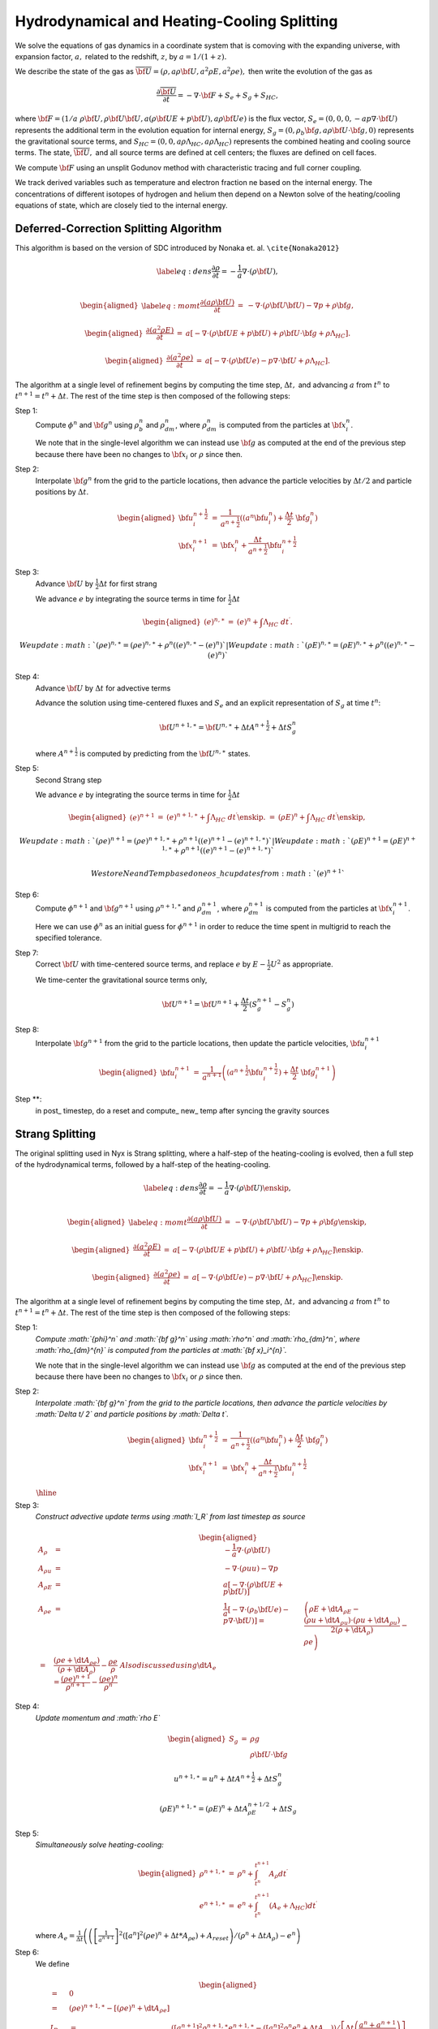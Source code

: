 ============================================
Hydrodynamical and Heating-Cooling Splitting
============================================

We solve the equations of gas dynamics in a coordinate system that is comoving
with the expanding universe, with expansion factor, :math:`a,` related to the redshift, :math:`z`, by :math:`a = 1 / (1 + z).`

We describe the state of the gas
as :math:`\overline{{\bf U}} = (\rho, a \rho {\bf U}, a^2 \rho E, a^2 \rho e),`
then write the evolution of the gas as

.. math:: \frac{\partial\overline{{\bf U}}}{\partial t} = -\nabla\cdot{\bf F}+ S_e + S_g + S_{HC},

where :math:`{\bf F}= (1/a \; \rho {\bf U}, \rho {\bf U}{\bf U}, a (\rho {\bf U}E + p {\bf U}), a \rho {\bf U}e)`
is the flux vector,
:math:`S_e = (0, 0, 0, -a p \nabla \cdot {\bf U})` represents the additional term in the evolution
equation for internal energy, :math:`S_g = (0, \rho_b {\bf g}, a \rho {\bf U}\cdot {\bf g}, 0)`
represents the gravitational source terms,
and :math:`S_{HC} = (0, 0, a \rho \Lambda_{HC}, a \rho \Lambda_{HC})`
represents the combined heating and cooling source terms. The state, :math:`\overline{{\bf U}},` and
all source terms are defined at cell centers; the fluxes are defined on cell faces.

We compute :math:`{\bf F}`
using an unsplit Godunov method with characteristic tracing and full
corner coupling.

We track derived variables such as temperature and electron fraction ne based on the internal energy. The concentrations
of different isotopes of hydrogen and helium then depend on a Newton solve of the heating/cooling equations of state, which
are closely tied to the internal energy.

Deferred-Correction Splitting Algorithm
---------------------------------------

This algorithm is based on the version of SDC introduced by Nonaka et. al. ``\cite{Nonaka2012}``

.. math::

   \label{eq:dens}
   \frac{\partial \rho}{\partial t} = - \frac{1}{a} \nabla \cdot (\rho {\bf U}) , \\

.. math::

   \begin{aligned}
   \label{eq:momt}
   \frac{\partial (a \rho {\bf U})}{\partial t} &=& 
   -             \nabla \cdot (\rho {\bf U}{\bf U}) 
   -             \nabla p 
   +             \rho {\bf g}, \end{aligned}

.. math::

   \begin{aligned}
   \frac{\partial (a^2 \rho E)}{\partial t} &=&  a \left[
    -\nabla \cdot (\rho {\bf U}E + p {\bf U})
   +  \rho {\bf U}\cdot {\bf g}
   +  \rho \Lambda_{HC}  \right]  . \end{aligned}

.. math::

   \begin{aligned}
   \frac{\partial (a^2 \rho e)}{\partial t} &=& a \left[ 
   - \nabla \cdot (\rho {\bf U}e)
   -  p \nabla \cdot {\bf U}
   +  \rho \Lambda_{HC}  \right]  . \end{aligned}

The algorithm at a single level of refinement begins by computing the time step, :math:`\Delta t,`
and advancing :math:`a` from :math:`t^n` to :math:`t^{n+1} = t^n + \Delta t`. The rest of the time step is
then composed of the following steps:

Step 1:
   Compute :math:`{\phi}^n` and :math:`{\bf g}^n` using :math:`\rho_b^n` and :math:`\rho_{dm}^n`,
   where :math:`\rho_{dm}^{n}` is computed from the particles at :math:`{\bf x}_i^{n}`.

   We note that in the single-level algorithm we can instead use :math:`{\bf g}` as computed at the
   end of the previous step because there have been no changes to :math:`{\bf x}_i`
   or :math:`\rho` since then.

Step 2:
   Interpolate :math:`{\bf g}^n` from the grid to the particle locations, then
   advance the particle velocities by :math:`\Delta t/ 2` and particle positions by :math:`\Delta t`.

.. math::

      \begin{aligned}
           {\bf u}_i^{{n+\frac{1}{2}}} &=& \frac{1}{a^{{n+\frac{1}{2}}}} ((a^n {\bf u}^n_i) + \frac{\Delta t}{2} \; {\bf g}^n_i) \\
           {\bf x}_i^{n+1}  &=& {\bf x}^n_i + \frac{\Delta t}{a^{{n+\frac{1}{2}}}} {\bf u}_i^{{n+\frac{1}{2}}}\end{aligned}

Step 3:
   Advance :math:`{\bf U}` by :math:`\frac{1}{2}\Delta t` for first strang

   We advance :math:`e` by integrating the source terms in time for :math:`\frac{1}{2}\Delta t`

.. math::

      \begin{aligned}
           ( e)^{n,\ast} &=& ( e)^n +  \int \Lambda_{HC} \; dt^\prime  .\end{aligned}

     We update :math:`(\rho e)^{n,\ast}=(\rho e)^{n,\ast}+\rho^{n}\left((e)^{n,\ast}-(e)^{n}\right)`
   | We update :math:`(\rho E)^{n,\ast}=(\rho E)^{n,\ast}+\rho^{n}\left((e)^{n,\ast}-(e)^{n}\right)`

Step 4:
   Advance :math:`{\bf U}` by :math:`\Delta t` for advective terms

   Advance the solution using time-centered fluxes and :math:`S_e`
   and an explicit representation of :math:`S_g` at time :math:`t^n`:

   .. math:: {\bf U}^{n+1,\ast} = {\bf U}^{n,\ast} + \Delta tA^{n+\frac{1}{2}}+ \Delta tS_g^n

   where :math:`A^{n+\frac{1}{2}}` is computed by predicting from the :math:`{\bf U}^{n,\ast}` states.

Step 5: 
   Second Strang step

   We advance :math:`e` by integrating the source terms in time for :math:`\frac{1}{2}\Delta t`

.. math::

      \begin{aligned}
      ( e)^{n+1} &=& ( e)^{n+1,\ast } +  \int \Lambda_{HC} \; dt^\prime \enskip .%, \\
      %(\rho E)^{n,\ast} &=& (\rho E)^n +  \int \Lambda_{HC} \; dt^\prime \enskip ,\end{aligned}

     We update :math:`(\rho e)^{n+1}=(\rho e)^{n+1,\ast}+\rho^{n+1}\left((e)^{n+1}-(e)^{n+1,\ast}\right)`
   | We update :math:`(\rho E)^{n+1}=(\rho E)^{n+1,\ast}+\rho^{n+1}\left((e)^{n+1}-(e)^{n+1,\ast}\right)`

   We store Ne and Temp based on eos\_ hc updates from :math:`(e)^{n+1}`

Step 6:
   Compute :math:`{\phi}^{n+1}` and :math:`{\bf g}^{n+1}` using
   :math:`\rho^{n+1,*}` and :math:`\rho_{dm}^{n+1}`, where :math:`\rho_{dm}^{n+1}`
   is computed from the particles at :math:`{\bf x}_i^{n+1}`.

   Here we can use :math:`{\phi}^n` as an initial guess for :math:`{\phi}^{n+1}` in order to reduce the time
   spent in multigrid to reach the specified tolerance.

Step 7:
   Correct :math:`{\bf U}` with time-centered source terms, and replace :math:`e` by
   :math:`E - \frac{1}{2}U^2` as appropriate.

   We time-center the
   gravitational source terms only,

   .. math:: {\bf U}^{n+1} = {\bf U}^{n+1} + \frac{\Delta t}{2} (S_g^{n+1} - S_g^n)

Step 8:
   Interpolate :math:`{\bf g}^{n+1}` from the grid to the particle locations, then
   update the particle velocities, :math:`{\bf u}_i^{n+1}`

.. math::

      \begin{aligned}
          {\bf u}_i^{n+1} &=& \frac{1}{a^{n+1}}
                          \left( \left( a^{{n+\frac{1}{2}}} {\bf u}^{{n+\frac{1}{2}}}_i \right)
                               + \frac{\Delta t}{2} \; {\bf g}^{n+1}_i \right)  \end{aligned}

Step \**:
   in post\_ timestep, do a reset and compute\_ new\_ temp after syncing the gravity sources

Strang Splitting
----------------

The original splitting used in Nyx is Strang splitting, where a half-step of the heating-cooling
is evolved, then a full step of the hydrodynamical terms, followed by a half-step of the heating-cooling.

.. math::

   \label{eq:dens}
   \frac{\partial \rho}{\partial t} = - \frac{1}{a} \nabla \cdot (\rho {\bf U}) \enskip , \\

.. math::

   \begin{aligned}
   \label{eq:momt}
   \frac{\partial (a \rho {\bf U})}{\partial t} &=& 
   -             \nabla \cdot (\rho {\bf U}{\bf U}) 
   -             \nabla p 
   +             \rho {\bf g}\enskip , \end{aligned}

.. math::

   \begin{aligned}
   \frac{\partial (a^2 \rho E)}{\partial t} &=&  a \left[
    -\nabla \cdot (\rho {\bf U}E + p {\bf U})
   +  \rho {\bf U}\cdot {\bf g}
   +  \rho \Lambda_{HC}  \right]  \enskip . \end{aligned}

.. math::

   \begin{aligned}
   \frac{\partial (a^2 \rho e)}{\partial t} &=& a \left[ 
   - \nabla \cdot (\rho {\bf U}e)
   -  p \nabla \cdot {\bf U}
   +  \rho \Lambda_{HC}  \right]  \enskip . \end{aligned}

The algorithm at a single level of refinement begins by computing the time step, :math:`\Delta t,`
and advancing :math:`a` from :math:`t^n` to :math:`t^{n+1} = t^n + \Delta t`. The rest of the time step is
then composed of the following steps:

Step 1:
   *Compute :math:`{\phi}^n` and :math:`{\bf g}^n` using :math:`\rho^n` and :math:`\rho_{dm}^n`,
   where :math:`\rho_{dm}^{n}` is computed from the particles at :math:`{\bf x}_i^{n}`.*

   We note that in the single-level algorithm we can instead use :math:`{\bf g}` as computed at the
   end of the previous step because there have been no changes to :math:`{\bf x}_i`
   or :math:`\rho` since then.

Step 2:
   *Interpolate :math:`{\bf g}^n` from the grid to the particle locations, then
   advance the particle velocities by :math:`\Delta t/ 2` and particle positions by :math:`\Delta t`.*

   .. math::

      \begin{aligned}
           {\bf u}_i^{{n+\frac{1}{2}}} &=& \frac{1}{a^{{n+\frac{1}{2}}}} ((a^n {\bf u}^n_i) + \frac{\Delta t}{2} \; {\bf g}^n_i) \\
           {\bf x}_i^{n+1}  &=& {\bf x}^n_i + \frac{\Delta t}{a^{{n+\frac{1}{2}}}} {\bf u}_i^{{n+\frac{1}{2}}}\end{aligned}

   :math:`\begin{array}{c}
   \hline{\hspace{.9\textwidth}}
   \end{array}`

Step 3:
   *Construct advective update terms using :math:`I_R` from last timestep as source*

   .. math::

      \begin{aligned}
      A_{\rho} & = & -\frac{1}{a}\nabla\cdot(\rho{\bf U})\\
      A_{\rho u} & = & -\nabla\cdot\left(\rho uu\right)-\nabla p\\%+\rho g
      A_{\rho E} & = & a\left[-\nabla\cdot(\rho{\bf U}E+p{\bf U})\right]\\%+\rho\Ub\cdot\gb
      A_{\rho e} & = & \frac{1}{a} \left[
      - \nabla \cdot (\rho_b {\bf U}e)
      - p \nabla \cdot {\bf U}) \right]
      %%%\dt A_{\rho e} & = & \left(\rho E+\dt A_{\rho E}-\frac{\left(\rho u+\dt A_{\rho u}\right)\cdot\left(\rho u+\dt A_{\rho u}\right)}{2\left(\rho+\dt A_{\rho}\right)}-\rho e\right)\\
      %%%\dt A_{e}&=&\frac{\left(\rho e+\dt A_{\rho e}\right)}{\left(\rho+\dt A_{\rho}\right)}-\frac{\rho e}{\rho}
      %%\\ Also discussed using \dt A_e = \frac{\left(\rho e\right)^{n+1}}{{\rho}^{n+1}}-\frac{\left(\rho e\right)^{n}}{{\rho}^n}\end{aligned}

Step 4:
   *Update momentum and :math:`\rho E`*

   .. math::

      \begin{aligned}
      S_{g} & = & \rho g\\
            &  & \rho{\bf U}\cdot{\bf g}\end{aligned}

   .. math:: u^{n+1,\ast} = u^{n} + \Delta tA^{n+\frac{1}{2}}+ \Delta tS_g^n

   .. math:: \left(\rho E\right)^{n+1,\ast }=\left(\rho E\right)^{n}+ \Delta tA_{\rho E}^{n+1/2} + \Delta tS_g

Step 5:
   *Simultaneously solve heating-cooling:*

   .. math::

      \begin{aligned}
      \rho^{n+1,\ast} & = & \rho^{n}+\int_{t^{n}}^{t^{n+1}}A_{\rho}dt^{\prime}\\
      e^{n+1,\ast} & = & e^{n}+\int_{t^{n}}^{t^{n+1}} \left(A_{e}+\Lambda_{HC}\right) dt^{\prime}\end{aligned}

   where :math:`A_{e}=\frac{1}{\Delta t}\left(\left(\left[\frac{1}{a^{n+1}}\right]^{2}\left(\left[a^{n}\right]^{2}\left(\rho e\right)^{n}+\Delta t*A_{\rho e}\right)+A_{reset}\right)/\left(\rho^{n}+\Delta tA_{\rho}\right)-e^{n}\right)`

Step 6:
   We define

   .. math::

      \begin{aligned}
      %I_{R_{\rho}} & = & 0\\
      %%%\dt I_{R_{\left(\rho e\right)}} & = & \left(\rho e\right)^{n+1,\ast}-\left[\left(\rho e\right)^{n}+\dt A_{\rho e}\right]\\
      I_{R_{\left(\rho e\right)}} & = & \left( \left[a^{n+1}\right]^{2}\rho^{n+1,\ast}e^{n+1,\ast}-\left(\left[a^{n}\right]^{2}\rho^{n}e^{n}+\Delta tA_{\rho e}\right)\right)/\left[\Delta t\left(\frac{a^{n}+a^{n+1}}{2}\right)\right]\\
      & & -\left[a^{n+1}\right]^{2}A_{reset}/\left[\Delta t\left(\frac{a^{n}+a^{n+1}}{2}\right)\right]\end{aligned}

Step 7:
   :math:`\left(\rho e\right)^{n+1,\ast}=\left(\rho e\right)^{n+1,\ast} + ahalf / aendsq \Delta tI_{R_{\rho e}}`
   :math:`\left(\rho E\right)^{n+1,\ast}=\left(\rho E\right)^{n+1,\ast} + ahalf / aendsq \Delta tI_{R_{\rho e}}`
   We store Ne and Temp based on eos\_ hc updates from :math:`(e)^{n+1}`

Step 8:
   Repeat step 3-7

Step 9:
   *Compute :math:`{\phi}^{n+1}` and :math:`{\bf g}^{n+1}` using
   :math:`\rho^{n+1,*}` and :math:`\rho_{dm}^{n+1}`, where :math:`\rho_{dm}^{n+1}`
   is computed from the particles at :math:`{\bf x}_i^{n+1}`.*

   Here we can use :math:`{\phi}^n` as an initial guess for :math:`{\phi}^{n+1}` in order to reduce the time
   spent in multigrid to reach the specified tolerance.

Step 10:
   *Correct :math:`{\bf U}` with time-centered source terms, and replace :math:`e` by
   :math:`E - \frac{1}{2}U^2` as appropriate.*

   We time-center the
   gravitational source terms only,

   .. math:: {\bf U}^{n+1} = {\bf U}^{n+1} + \frac{\Delta t}{2} (S_g^{n+1} - S_g^n)

Step 11:
   *Interpolate :math:`{\bf g}^{n+1}` from the grid to the particle locations, then
   update the particle velocities, :math:`{\bf u}_i^{n+1}`*

   .. math::

      \begin{aligned}
          {\bf u}_i^{n+1} &=& \frac{1}{a^{n+1}}
                          \left( \left( a^{{n+\frac{1}{2}}} {\bf u}^{{n+\frac{1}{2}}}_i \right)
                               + \frac{\Delta t}{2} \; {\bf g}^{n+1}_i \right)  \end{aligned}

Step \**:
   in post\_ timestep, do a reset and compute\_ new\_ temp after syncing the gravity sources
